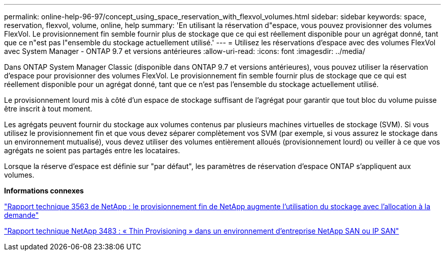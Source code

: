 ---
permalink: online-help-96-97/concept_using_space_reservation_with_flexvol_volumes.html 
sidebar: sidebar 
keywords: space, reservation, flexvol, volume, online, help 
summary: 'En utilisant la réservation d"espace, vous pouvez provisionner des volumes FlexVol. Le provisionnement fin semble fournir plus de stockage que ce qui est réellement disponible pour un agrégat donné, tant que ce n"est pas l"ensemble du stockage actuellement utilisé.' 
---
= Utilisez les réservations d'espace avec des volumes FlexVol avec System Manager - ONTAP 9.7 et versions antérieures
:allow-uri-read: 
:icons: font
:imagesdir: ../media/


[role="lead"]
Dans ONTAP System Manager Classic (disponible dans ONTAP 9.7 et versions antérieures), vous pouvez utiliser la réservation d'espace pour provisionner des volumes FlexVol. Le provisionnement fin semble fournir plus de stockage que ce qui est réellement disponible pour un agrégat donné, tant que ce n'est pas l'ensemble du stockage actuellement utilisé.

Le provisionnement lourd mis à côté d'un espace de stockage suffisant de l'agrégat pour garantir que tout bloc du volume puisse être inscrit à tout moment.

Les agrégats peuvent fournir du stockage aux volumes contenus par plusieurs machines virtuelles de stockage (SVM). Si vous utilisez le provisionnement fin et que vous devez séparer complètement vos SVM (par exemple, si vous assurez le stockage dans un environnement mutualisé), vous devez utiliser des volumes entièrement alloués (provisionnement lourd) ou veiller à ce que vos agrégats ne soient pas partagés entre les locataires.

Lorsque la réserve d'espace est définie sur "par défaut", les paramètres de réservation d'espace ONTAP s'appliquent aux volumes.

*Informations connexes*

http://www.netapp.com/us/media/tr-3563.pdf["Rapport technique 3563 de NetApp : le provisionnement fin de NetApp augmente l'utilisation du stockage avec l'allocation à la demande"^]

http://www.netapp.com/us/media/tr-3483.pdf["Rapport technique NetApp 3483 : « Thin Provisioning » dans un environnement d'entreprise NetApp SAN ou IP SAN"^]
